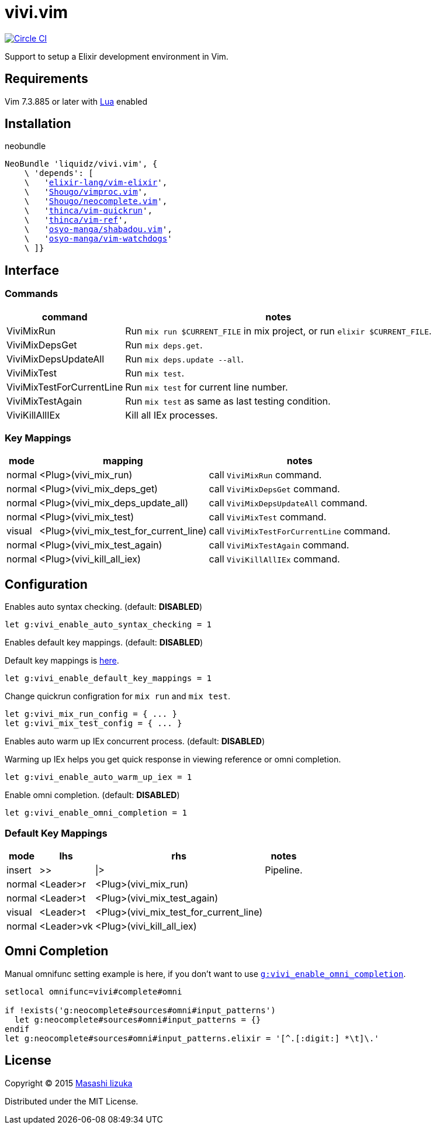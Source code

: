 = vivi.vim

image:https://circleci.com/gh/liquidz/vivi.vim.svg?style=svg["Circle CI", link="https://circleci.com/gh/liquidz/vivi.vim"]

Support to setup a Elixir development environment in Vim.


== Requirements

Vim 7.3.885 or later with link:http://vimdoc.sourceforge.net/htmldoc/if_lua.html[Lua] enabled

== Installation

.neobundle
[source,vim,subs="verbatim,macros"]
----
NeoBundle 'liquidz/vivi.vim', {
    \ 'depends': [
    \   'link:https://github.com/elixir-lang/vim-elixir[elixir-lang/vim-elixir]',
    \   'link:https://github.com/Shougo/vimproc.vim[Shougo/vimproc.vim]',
    \   'link:https://github.com/Shougo/neocomplete.vim[Shougo/neocomplete.vim]',
    \   'link:https://github.com/thinca/vim-quickrun[thinca/vim-quickrun]',
    \   'link:https://github.com/thinca/vim-ref[thinca/vim-ref]',
    \   'link:https://github.com/osyo-manga/shabadou.vim[osyo-manga/shabadou.vim]',
    \   'link:https://github.com/osyo-manga/vim-watchdogs[osyo-manga/vim-watchdogs]'
    \ ]}
----

== Interface

=== Commands

[options="header,autowidth"]
|===
| command                    | notes
| ViviMixRun                a| Run `mix run $CURRENT_FILE` in mix project, or run `elixir $CURRENT_FILE`.
| ViviMixDepsGet            a| Run `mix deps.get`.
| ViviMixDepsUpdateAll      a| Run `mix deps.update --all`.
| ViviMixTest               a| Run `mix test`.
| ViviMixTestForCurrentLine a| Run `mix test` for current line number.
| ViviMixTestAgain          a| Run `mix test` as same as last testing condition.
| ViviKillAllIEx             | Kill all IEx processes.
|===

=== Key Mappings

[options="header,autowidth"]
|===
| mode   | mapping                                 | notes
| normal | <Plug>(vivi_mix_run)                   a| call `ViviMixRun` command.
| normal | <Plug>(vivi_mix_deps_get)              a| call `ViviMixDepsGet` command.
| normal | <Plug>(vivi_mix_deps_update_all)       a| call `ViviMixDepsUpdateAll` command.
| normal | <Plug>(vivi_mix_test)                  a| call `ViviMixTest` command.
| visual | <Plug>(vivi_mix_test_for_current_line) a| call `ViviMixTestForCurrentLine` command.
| normal | <Plug>(vivi_mix_test_again)            a| call `ViviMixTestAgain` command.
| normal | <Plug>(vivi_kill_all_iex)              a| call `ViviKillAllIEx` command.
|===

== Configuration

.Enables auto syntax checking. (default: **DISABLED**)
[source,vim]
----
let g:vivi_enable_auto_syntax_checking = 1
----

.Enables default key mappings. (default: **DISABLED**)
Default key mappings is <<default_keymap,here>>.
[source,vim]
----
let g:vivi_enable_default_key_mappings = 1
----

.Change quickrun configration for `mix run` and `mix test`.
[source,vim]
----
let g:vivi_mix_run_config = { ... }
let g:vivi_mix_test_config = { ... }
----

.Enables auto warm up IEx concurrent process. (default: **DISABLED**)
Warming up IEx helps you get quick response in viewing reference or omni completion.
[source,vim]
----
let g:vivi_enable_auto_warm_up_iex = 1
----

[[enable_omnicomp]]
.Enable omni completion. (default: **DISABLED**)
[source,vim]
----
let g:vivi_enable_omni_completion = 1
----

[[default_keymap]]
=== Default Key Mappings

[options="header,autowidth"]
|===
| mode   | lhs        | rhs                                    | notes
| insert | >>         | \|>                                    | Pipeline.
| normal | <Leader>r  | <Plug>(vivi_mix_run)                   |
| normal | <Leader>t  | <Plug>(vivi_mix_test_again)            |
| visual | <Leader>t  | <Plug>(vivi_mix_test_for_current_line) |
| normal | <Leader>vk | <Plug>(vivi_kill_all_iex)              |
|===

== Omni Completion

Manual omnifunc setting example is here, if you don't want to use `<<enable_omnicomp,g:vivi_enable_omni_completion>>`.

[source,vim]
----
setlocal omnifunc=vivi#complete#omni

if !exists('g:neocomplete#sources#omni#input_patterns')
  let g:neocomplete#sources#omni#input_patterns = {}
endif
let g:neocomplete#sources#omni#input_patterns.elixir = '[^.[:digit:] *\t]\.'
----

== License

Copyright (C) 2015 link:http://twitter.com/uochan[Masashi Iizuka]

Distributed under the MIT License.
